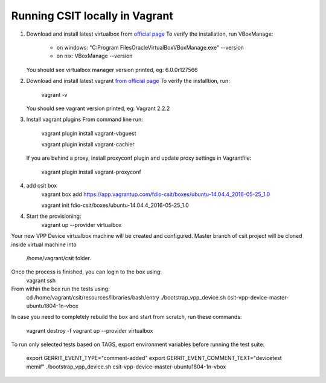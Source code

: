 Running CSIT locally in Vagrant
-------------------------------

1. Download and install latest virtualbox from `official page
   <https://www.virtualbox.org/wiki/Downloads>`_
   To verify the installation, run VBoxManage:
      - on windows:
        "C:\Program Files\Oracle\VirtualBox\VBoxManage.exe" --version
      - on nix: VBoxManage --version
   You should see virtualbox manager version printed, eg: 6.0.0r127566

2. Download and install latest vagrant `from official page
   <https://www.vagrantup.com/downloads.html>`_
   To verify the installtion, run:
      vagrant -v
   You should see vagrant version printed, eg: Vagrant 2.2.2

3. Install vagrant plugins
   From command line run:
      vagrant plugin install vagrant-vbguest
      
      vagrant plugin install vagrant-cachier

   If you are behind a proxy, install proxyconf plugin and update proxy
   settings in Vagrantfile:
      vagrant plugin install vagrant-proxyconf

4. add csit box
      vagrant box add https://app.vagrantup.com/fdio-csit/boxes/ubuntu-14.04.4_2016-05-25_1.0
      
      vagrant init fdio-csit/boxes/ubuntu-14.04.4_2016-05-25_1.0
      
4. Start the provisioning:
      vagrant up --provider virtualbox

Your new VPP Device virtualbox machine will be created and configured.
Master branch of csit project will be cloned inside virtual machine into
      /home/vagrant/csit folder.
Once the process is finished, you can login to the box using:
      vagrant ssh

From within the box run the tests using:
      cd /home/vagrant/csit/resources/libraries/bash/entry
      ./bootstrap_vpp_device.sh csit-vpp-device-master-ubuntu1804-1n-vbox

In case you need to completely rebuild the box and start from scratch,
run these commands:
      vagrant destroy -f
      vagrant up --provider virtualbox

To run only selected tests based on TAGS, export environment variables before
running the test suite:
      export GERRIT_EVENT_TYPE="comment-added"
      export GERRIT_EVENT_COMMENT_TEXT="devicetest memif"
      ./bootstrap_vpp_device.sh csit-vpp-device-master-ubuntu1804-1n-vbox
